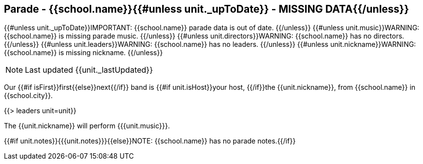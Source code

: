 == Parade - {{school.name}}{{#unless unit._upToDate}} - MISSING DATA{{/unless}}

{{#unless unit._upToDate}}IMPORTANT: {{school.name}} parade data is out of date.
{{/unless}}
{{#unless unit.music}}WARNING: {{school.name}} is missing parade music.
{{/unless}}
{{#unless unit.directors}}WARNING: {{school.name}} has no directors.
{{/unless}}
{{#unless unit.leaders}}WARNING: {{school.name}} has no leaders.
{{/unless}}
{{#unless unit.nickname}}WARNING: {{school.name}} is missing nickname.
{{/unless}}

NOTE: Last updated {{unit._lastUpdated}}

Our {{#if isFirst}}first{{else}}next{{/if}} band is {{#if unit.isHost}}your host, {{/if}}the {{unit.nickname}}, from {{school.name}} in {{school.city}}.

{{> leaders unit=unit}}

The {{unit.nickname}} will perform {{{unit.music}}}.

{{#if unit.notes}}{{{unit.notes}}}{{else}}NOTE: {{school.name}} has no parade notes.{{/if}}
